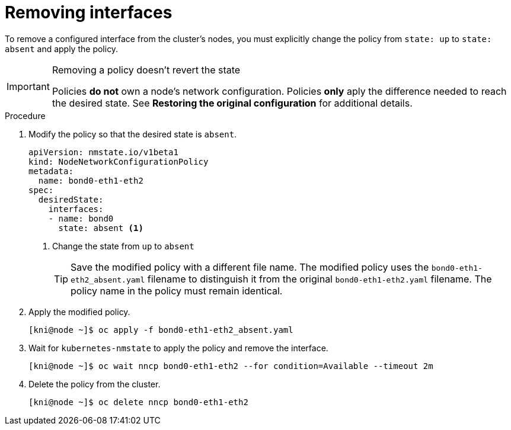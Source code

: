 // This is included in the following assemblies:
//
// virt-k8s-nmstate-configuring.adoc

[id="removing-interfaces_{context}"]

= Removing interfaces

To remove a configured interface from the cluster's nodes, you must explicitly change the policy from `state: up` to `state: absent` and apply the policy.

[IMPORTANT]
.Removing a policy doesn't revert the state
====
Policies **do not** own a node's network configuration. Policies **only** aply the difference needed to reach the desired state. See **Restoring the original configuration** for additional details.
====

.Procedure

. Modify the policy so that the desired state is `absent`.
+
[source,yaml]
----
apiVersion: nmstate.io/v1beta1
kind: NodeNetworkConfigurationPolicy
metadata:
  name: bond0-eth1-eth2
spec:
  desiredState:
    interfaces:
    - name: bond0
      state: absent <1>
----
+
<1> Change the state from `up` to `absent`
+
[TIP]
====
Save the modified policy with a different file name. The modified policy uses the `bond0-eth1-eth2_absent.yaml` filename to distinguish it from the original `bond0-eth1-eth2.yaml` filename. The policy name in the policy must remain identical.
====


. Apply the modified policy.
+
[source,bash]
----
[kni@node ~]$ oc apply -f bond0-eth1-eth2_absent.yaml
----

. Wait for `kubernetes-nmstate` to apply the policy and remove the interface.
+
[source,bash]
----
[kni@node ~]$ oc wait nncp bond0-eth1-eth2 --for condition=Available --timeout 2m
----

. Delete the policy from the cluster.
+
[source,bash]
----
[kni@node ~]$ oc delete nncp bond0-eth1-eth2
----
